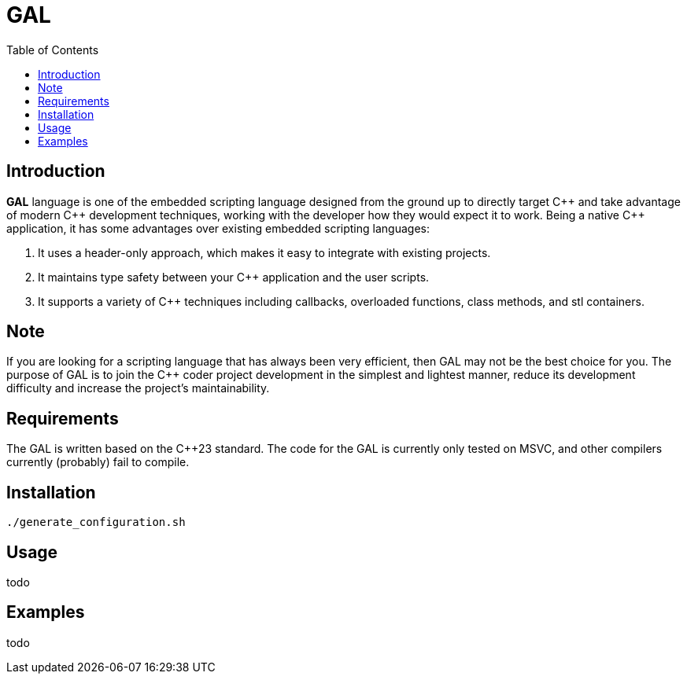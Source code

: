 = GAL
:toc:
:toc-placement!:

toc::[]

== Introduction

**GAL** language is one of the embedded scripting language designed from the ground up to directly target pass:[C++] and take advantage of modern pass:[C++] development techniques, working with the developer how they would expect it to work. Being a native pass:[C++] application, it has some advantages over existing embedded scripting languages:

. It uses a header-only approach, which makes it easy to integrate with existing projects. +
. It maintains type safety between your pass:[C++] application and the user scripts. +
. It supports a variety of pass:[C++] techniques including callbacks, overloaded functions, class methods, and stl containers. +

== Note

If you are looking for a scripting language that has always been very efficient, then GAL may not be the best choice for you. The purpose of GAL is to join the pass:[C++] coder project development in the simplest and lightest manner, reduce its development difficulty and increase the project's maintainability.

== Requirements

The GAL is written based on the pass:[C++23] standard. The code for the GAL is currently only tested on MSVC, and other compilers currently (probably) fail to compile.

== Installation

```bash
./generate_configuration.sh
```

== Usage

todo

== Examples

todo
